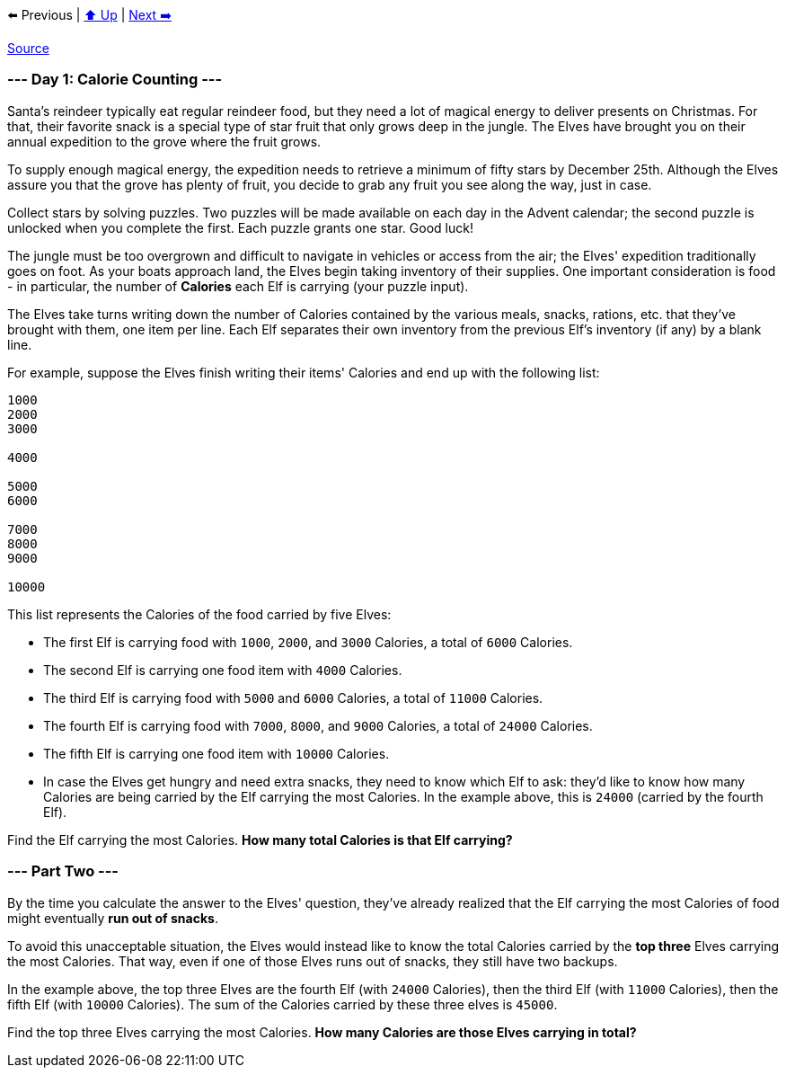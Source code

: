 ⬅️ Previous
|
xref:../README.adoc#calendar[⬆️ Up]
|
xref:../day-02/README.adoc[Next ➡️]

https://adventofcode.com/2022/day/1[Source]

=== --- Day 1: Calorie Counting ---

Santa's reindeer typically eat regular reindeer food, but they need a lot of magical energy to deliver presents on Christmas. For that, their favorite snack is a special type of star fruit that only grows deep in the jungle. The Elves have brought you on their annual expedition to the grove where the fruit grows.

To supply enough magical energy, the expedition needs to retrieve a minimum of fifty stars by December 25th. Although the Elves assure you that the grove has plenty of fruit, you decide to grab any fruit you see along the way, just in case.

Collect stars by solving puzzles. Two puzzles will be made available on each day in the Advent calendar; the second puzzle is unlocked when you complete the first. Each puzzle grants one star. Good luck!

The jungle must be too overgrown and difficult to navigate in vehicles or access from the air; the Elves' expedition traditionally goes on foot. As your boats approach land, the Elves begin taking inventory of their supplies. One important consideration is food - in particular, the number of *Calories* each Elf is carrying (your puzzle input).

The Elves take turns writing down the number of Calories contained by the various meals, snacks, rations, etc. that they've brought with them, one item per line. Each Elf separates their own inventory from the previous Elf's inventory (if any) by a blank line.

For example, suppose the Elves finish writing their items' Calories and end up with the following list:

----
1000
2000
3000

4000

5000
6000

7000
8000
9000

10000
----

This list represents the Calories of the food carried by five Elves:

* The first Elf is carrying food with `1000`, `2000`, and `3000` Calories, a total of `6000` Calories.
* The second Elf is carrying one food item with `4000` Calories.
* The third Elf is carrying food with `5000` and `6000` Calories, a total of `11000` Calories.
* The fourth Elf is carrying food with `7000`, `8000`, and `9000` Calories, a total of `24000` Calories.
* The fifth Elf is carrying one food item with `10000` Calories.
* In case the Elves get hungry and need extra snacks, they need to know which Elf to ask: they'd like to know how many Calories are being carried by the Elf carrying the most Calories. In the example above, this is `24000` (carried by the fourth Elf).

Find the Elf carrying the most Calories. *How many total Calories is that Elf carrying?*

=== --- Part Two ---

By the time you calculate the answer to the Elves' question, they've already realized that the Elf carrying the most Calories of food might eventually *run out of snacks*.

To avoid this unacceptable situation, the Elves would instead like to know the total Calories carried by the *top three* Elves carrying the most Calories. That way, even if one of those Elves runs out of snacks, they still have two backups.

In the example above, the top three Elves are the fourth Elf (with `24000` Calories), then the third Elf (with `11000` Calories), then the fifth Elf (with `10000` Calories). The sum of the Calories carried by these three elves is `45000`.

Find the top three Elves carrying the most Calories. *How many Calories are those Elves carrying in total?*
